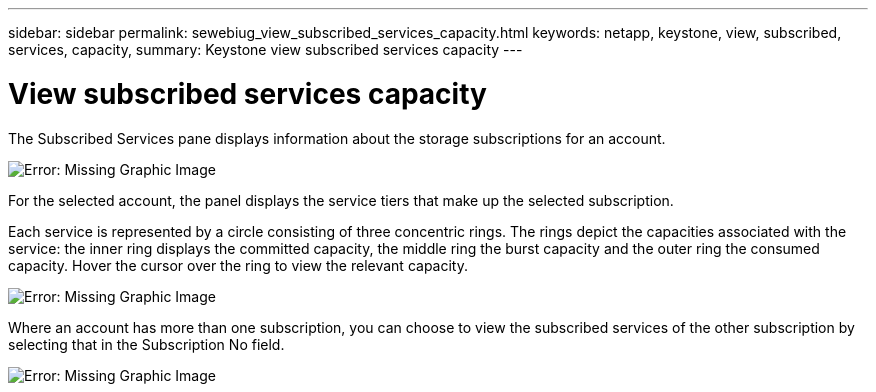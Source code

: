 ---
sidebar: sidebar
permalink: sewebiug_view_subscribed_services_capacity.html
keywords: netapp, keystone, view, subscribed, services, capacity,
summary: Keystone view subscribed services capacity
---

= View subscribed services capacity
:hardbreaks:
:nofooter:
:icons: font
:linkattrs:
:imagesdir: ./media/

//
// This file was created with NDAC Version 2.0 (August 17, 2020)
//
// 2020-10-20 10:59:39.121490
//

[.lead]
The Subscribed Services pane displays information about the storage subscriptions for an account.

image:sewebiug_image17.png[Error: Missing Graphic Image]

For the selected account, the panel displays the service tiers that make up the selected subscription.

Each service is represented by a circle consisting of three concentric rings. The rings depict the capacities associated with the service: the inner ring displays the committed capacity, the middle ring the burst capacity and the outer ring the consumed capacity. Hover the cursor over the ring to view the relevant capacity.

image:sewebiug_image18.png[Error: Missing Graphic Image]

Where an account has more than one subscription, you can choose to view the subscribed services of the other subscription by selecting that in the Subscription No field.

image:sewebiug_image19.png[Error: Missing Graphic Image]
